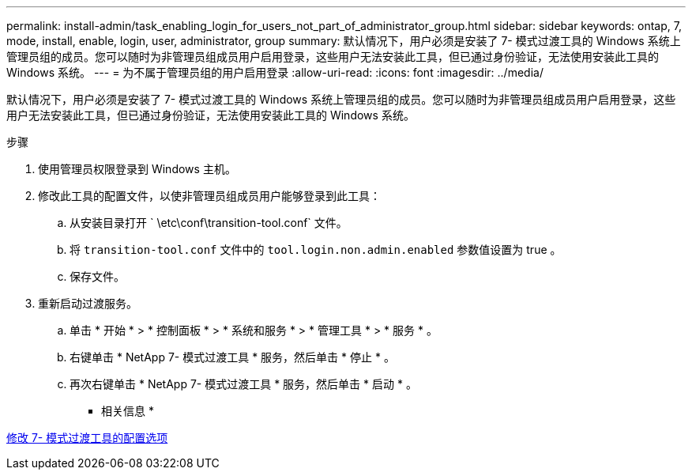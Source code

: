 ---
permalink: install-admin/task_enabling_login_for_users_not_part_of_administrator_group.html 
sidebar: sidebar 
keywords: ontap, 7, mode, install, enable, login, user, administrator, group 
summary: 默认情况下，用户必须是安装了 7- 模式过渡工具的 Windows 系统上管理员组的成员。您可以随时为非管理员组成员用户启用登录，这些用户无法安装此工具，但已通过身份验证，无法使用安装此工具的 Windows 系统。 
---
= 为不属于管理员组的用户启用登录
:allow-uri-read: 
:icons: font
:imagesdir: ../media/


[role="lead"]
默认情况下，用户必须是安装了 7- 模式过渡工具的 Windows 系统上管理员组的成员。您可以随时为非管理员组成员用户启用登录，这些用户无法安装此工具，但已通过身份验证，无法使用安装此工具的 Windows 系统。

.步骤
. 使用管理员权限登录到 Windows 主机。
. 修改此工具的配置文件，以使非管理员组成员用户能够登录到此工具：
+
.. 从安装目录打开 ` \etc\conf\transition-tool.conf` 文件。
.. 将 `transition-tool.conf` 文件中的 `tool.login.non.admin.enabled` 参数值设置为 true 。
.. 保存文件。


. 重新启动过渡服务。
+
.. 单击 * 开始 * > * 控制面板 * > * 系统和服务 * > * 管理工具 * > * 服务 * 。
.. 右键单击 * NetApp 7- 模式过渡工具 * 服务，然后单击 * 停止 * 。
.. 再次右键单击 * NetApp 7- 模式过渡工具 * 服务，然后单击 * 启动 * 。




* 相关信息 *

xref:task_modifying_default_configuration_settings_of_7mtt.adoc[修改 7- 模式过渡工具的配置选项]
